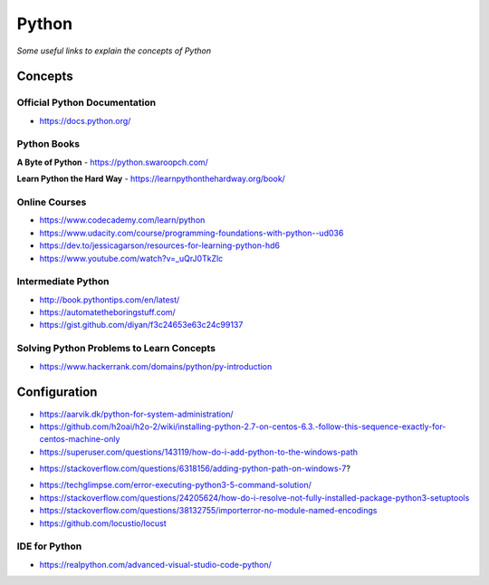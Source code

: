 ************
Python
************

*Some useful links to explain the concepts of Python*

########
Concepts
########


Official Python Documentation
####################################

- https://docs.python.org/


Python Books
#########################

**A Byte of Python**
- https://python.swaroopch.com/
   
**Learn Python the Hard Way**
- https://learnpythonthehardway.org/book/
     

Online Courses
#########################
- https://www.codecademy.com/learn/python
   
- https://www.udacity.com/course/programming-foundations-with-python--ud036
   
- https://dev.to/jessicagarson/resources-for-learning-python-hd6

- https://www.youtube.com/watch?v=_uQrJ0TkZlc


Intermediate Python
#########################
- http://book.pythontips.com/en/latest/
   
- https://automatetheboringstuff.com/
   
- https://gist.github.com/diyan/f3c24653e63c24c99137


Solving Python Problems to Learn Concepts
#############################################
- https://www.hackerrank.com/domains/python/py-introduction


#########################
Configuration
#########################
- https://aarvik.dk/python-for-system-administration/
   
- https://github.com/h2oai/h2o-2/wiki/installing-python-2.7-on-centos-6.3.-follow-this-sequence-exactly-for-centos-machine-only

- https://superuser.com/questions/143119/how-do-i-add-python-to-the-windows-path

.. image::  ../source/images/programming-python-env-windows.png
    :width: 747px
    :align: center
    :height: 542px
        
- https://stackoverflow.com/questions/6318156/adding-python-path-on-windows-7?

.. image::  ../source/images/programming-python-env-windows-2.png
    :width: 723px
    :align: center
    :height: 321px
	
- https://techglimpse.com/error-executing-python3-5-command-solution/

- https://stackoverflow.com/questions/24205624/how-do-i-resolve-not-fully-installed-package-python3-setuptools

- https://stackoverflow.com/questions/38132755/importerror-no-module-named-encodings

- https://github.com/locustio/locust
   
IDE for Python
################
- https://realpython.com/advanced-visual-studio-code-python/
